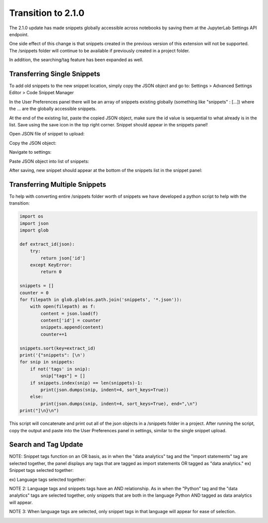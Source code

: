 Transition to 2.1.0
===================

The 2.1.0 update has made snippets globally accessible across notebooks by saving 
them at the JupyterLab Settings API endpoint.

One side effect of this change is that snippets created in the previous version of 
this extension will not be supported. The /snippets folder will continue to be available
if previously created in a project folder.

In addition, the searching/tag feature has been expanded as well.


Transferring Single Snippets
----------------------------

To add old snippets to the new snippet location, simply copy the JSON object and go to:
Settings > Advanced Settings Editor > Code Snippet Manager

In the User Preferences panel there will be an array of snippets existing globally
(something like "snippets" : [...]) where the ... are the globally accessible
snippets.

At the end of the existing list, paste the copied JSON object, make sure the id value is
sequential to what already is in the list. Save using the save icon in the top right corner.
Snippet should appear in the snippets panel!

Open JSON file of snippet to upload:

.. image:: ../../Design/open_JSON.png
   :align: center

Copy the JSON object:

.. image:: ../../Design/copy_JSON.png
   :align: center

Navigate to settings:

.. image:: ../../Design/go_to_settings.png
   :align: center

Paste JSON object into list of snippets:

.. image:: ../../Design/saveASingleSnippet.gif
   :align: center


After saving, new snippet should appear at the bottom of the snippets list in the snippet panel:

.. image:: ../../Design/snippet_added.png
   :align: center


Transferring Multiple Snippets
------------------------------

To help with converting entire /snippets folder worth of snippets we have developed a python
script to help with the transition:

.. code::

    import os
    import json
    import glob

    def extract_id(json):
        try:
            return json['id']
        except KeyError:
            return 0

    snippets = []
    counter = 0
    for filepath in glob.glob(os.path.join('snippets', '*.json')):
        with open(filepath) as f:
            content = json.load(f)
            content['id'] = counter
            snippets.append(content)
            counter+=1

    snippets.sort(key=extract_id)
    print('{"snippets": [\n')
    for snip in snippets:
        if not('tags' in snip):
            snip["tags"] = []
        if snippets.index(snip) == len(snippets)-1:
            print(json.dumps(snip, indent=4, sort_keys=True))
        else:
            print(json.dumps(snip, indent=4, sort_keys=True), end=",\n")
    print("]\n}\n")


This script will concatenate and print out all of the json objects in a /snippets folder
in a project. After running the script, copy the output and paste into the User Preferences
panel in settings, similar to the single snippet upload.


Search and Tag Update
---------------------

.. image:: ../../Design/unselectedTags.png
   :align: center

NOTE: Snippet tags function on an OR basis, as in when the "data analytics" tag and the "import statements" tag are selected together, 
the panel displays any tags that are tagged as import statements OR tagged as "data analytics."
ex) Snippet tags selected together:

.. image:: ../../Design/snippetTagsSelected.png
   :align: center

ex) Language tags selected together:

.. image:: ../../Design/languageTagsSelected.png
   :align: center

NOTE 2: Language tags and snippets tags have an AND relationship. As in when the "Python" tag and the "data analytics" tags are selected together, 
only snippets that are both in the language Python AND tagged as data analytics will appear.

.. image:: ../../Design/langAndSnippetTag.png
   :align: center

NOTE 3: When language tags are selected, only snippet tags in that language will appear for ease of selection.

.. image:: ../../Design/pythonTagOnly.png
   :align: center
